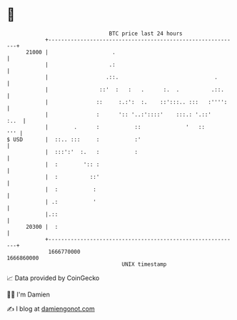* 👋

#+begin_example
                                   BTC price last 24 hours                    
               +------------------------------------------------------------+ 
         21000 |                    .                                       | 
               |                   .:                                       | 
               |                  .::.                              .       | 
               |                ::'  :   :   .      :.  .          .::.     | 
               |               ::     :.:':  :.    ::':::.. :::   :'''':    | 
               |               :      ':: '..:'::::'    :::.: '.::'    :..  | 
               |        .      :           ::              '   ::       ''' | 
   $ USD       |  ::.. :::     :           :'                               | 
               |  :::':'  :.   :           :                                | 
               |  :        ':: :                                            | 
               |  :          ::'                                            | 
               |  :           :                                             | 
               | .:           '                                             | 
               |.::                                                         | 
         20300 |  :                                                         | 
               +------------------------------------------------------------+ 
                1666770000                                        1666860000  
                                       UNIX timestamp                         
#+end_example
📈 Data provided by CoinGecko

🧑‍💻 I'm Damien

✍️ I blog at [[https://www.damiengonot.com][damiengonot.com]]
